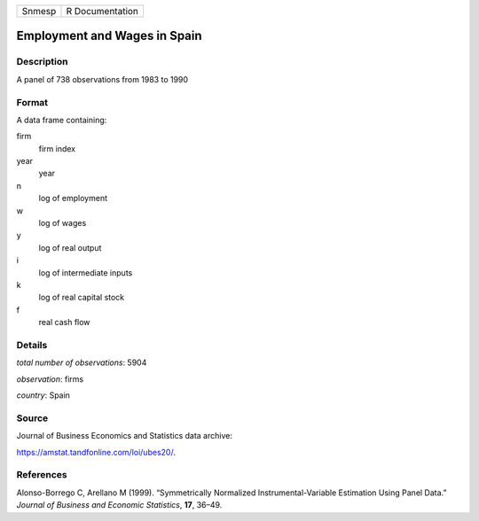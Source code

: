 ====== ===============
Snmesp R Documentation
====== ===============

Employment and Wages in Spain
-----------------------------

Description
~~~~~~~~~~~

A panel of 738 observations from 1983 to 1990

Format
~~~~~~

A data frame containing:

firm
   firm index

year
   year

n
   log of employment

w
   log of wages

y
   log of real output

i
   log of intermediate inputs

k
   log of real capital stock

f
   real cash flow

Details
~~~~~~~

*total number of observations*: 5904

*observation*: firms

*country*: Spain

Source
~~~~~~

Journal of Business Economics and Statistics data archive:

https://amstat.tandfonline.com/loi/ubes20/.

References
~~~~~~~~~~

Alonso-Borrego C, Arellano M (1999). “Symmetrically Normalized
Instrumental-Variable Estimation Using Panel Data.” *Journal of Business
and Economic Statistics*, **17**, 36–49.
